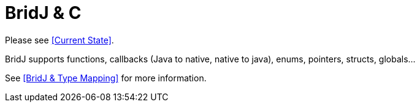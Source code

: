 = BridJ & C

Please see <<Current State>>.

BridJ supports functions, callbacks (Java to native, native to java), enums, pointers, structs, globals...

See <<BridJ & Type Mapping>> for more information.

